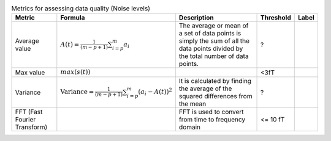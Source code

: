 .. list-table:: Metrics for assessing data quality (Noise levels)
   :header-rows: 1

   * - Metric
     - Formula
     - Description
     - Threshold
     - Label
   * - Average value
     -  :math:`A(t) = \frac{1}{(m - p + 1)} \sum_{i=p}^{m} a_i`
     - The average  or mean  of a set of data points is simply the sum of all the data points divided by the total number of data points.
     - ?
     - 
   * - Max value
     - :math:`max(s(t))`
     - 
     - <3fT
     - 
   * - Variance
     - :math:`\text{Variance} = \frac{1}{(m - p + 1)} \sum_{i=p}^{m} (a_i - A(t))^2`
     - It is calculated by finding the average of the squared differences from the mean
     - ?
     - 
   * - FFT (Fast Fourier Transform)
     - 
     - FFT is used to convert from time to frequency domain
     - <= 10 fT
     - 
